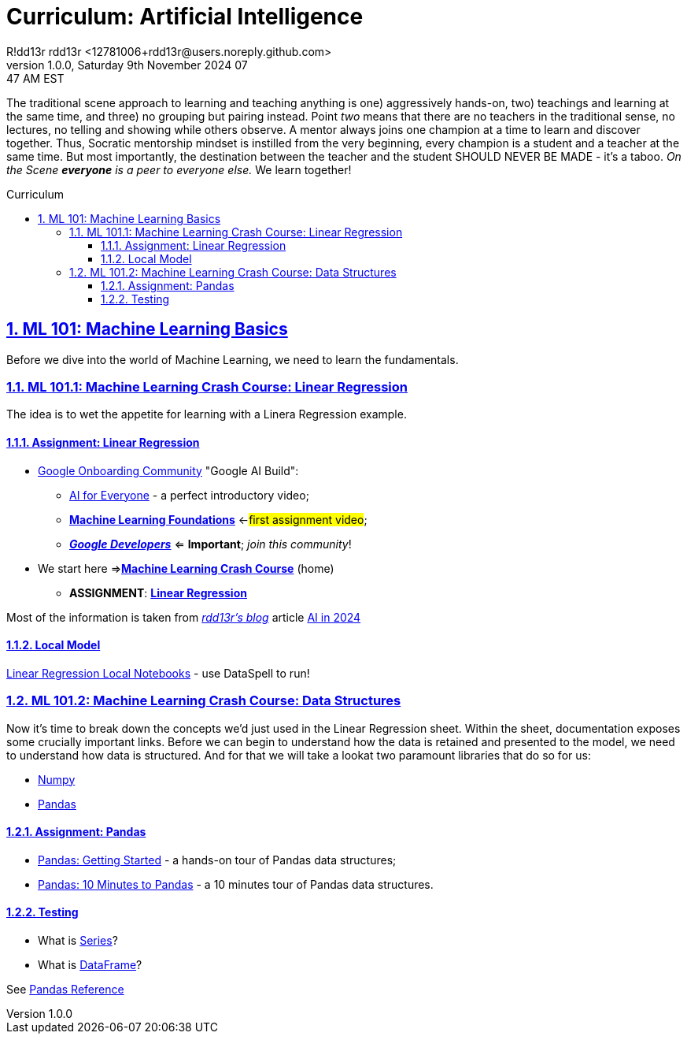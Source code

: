 = Curriculum: Artificial Intelligence
R!dd13r rdd13r <12781006+rdd13r@users.noreply.github.com>
v1.0.0, Saturday 9th November 2024 07:47 AM EST
:description: Munchkins' AI Curriculum.
:sectnums:
:sectanchors:
:sectlinks:
:icons: font
:tip-caption: 💡️
:note-caption: ℹ️
:important-caption: ❗
:caution-caption: 🔥
:warning-caption: ⚠️
:toc: preamble
:toclevels: 3
:toc-title: Curriculum
:keywords: AI ML Learning Journey
:imagesdir: ../resources/images
:project-home: ../../../..
:model-linear-regression: {project-home}/labs/google/001-linear-regression-taxi/
ifdef::env-name[:relfilesuffix: .adoc]
:link-rdd13r-blog: https://medium.asei.systems/
:link-rdd13r-blog-ai-2024: https://medium.asei.systems/ai-in-2024-the-future-is-f65a5401f8fc
:link-ai-google-build: https://ai.google/build
:link-ml-4-everyone: https://www.youtube.com/playlist?list=PLOU2XLYxmsIK6HyKuHTRDCMxkOPFB2vfp
:link-ml-foundations: https://youtube.com/playlist?list=PLOU2XLYxmsII9mzQ-Xxug4l2o04JBrkLV&si=UVMbbOIHr0OtWruB
:link-ml-crash-course-home: https://developers.google.com/machine-learning/crash-course
:link-ml-crash-course-linear-regression: {link-ml-crash-course-home}/linear-regression
:link-google-ml-glossary: https://developers.google.com/machine-learning/glossary
:link-reference-numpy: {link-google-ml-glossary}/#numpy
:link-reference-pandas: {link-google-ml-glossary}/#pandas
:link-reference-scipy: {link-google-ml-glossary}/#scipy
:link-reference-sklearn: {link-google-ml-glossary}/#scikit-learn
:link-reference-tensorflow: {link-google-ml-glossary}/#tensorflow
:link-reference-pytorch: {link-google-ml-glossary}/#pytorch
:link-reference-keras: {link-google-ml-glossary}/#keras
:link-reference-matplotlib: {link-google-ml-glossary}/#matplotlib
:link-reference-seaborn: {link-google-ml-glossary}/#seaborn
:link-reference-plotly: {link-google-ml-glossary}/#plotly
:link-reference-jupyter: {link-google-ml-glossary}/#jupyter
:link-reference-ipywidgets: {link-google-ml-glossary}/#ipywidgets
:link-reference-tensorboard: {link-google-ml-glossary}/#tensorboard
:link-reference-mlflow: {link-google-ml-glossary}/#mlflow
:link-reference-sagemaker: {link-google-ml-glossary}/#sagemaker
:link-guide-pandas-starting: https://pandas.pydata.org/docs/getting_started/index.html
:link-guide-pandas-10-minutes: https://pandas.pydata.org/docs/user_guide/10min.html
:link-ref-pandas-home: https://pandas.pydata.org/docs/reference
:link-ref-pandas-index: {link-ref-pandas-home}/index.html
:link-ref-pandas-api": {link-ref-pandas-home}/api
:link-ref-pandas-series: {link-ref-pandas-api}/pandas.Series.html#pandas.Series
:link-ref-pandas-dataframe: {link-ref-pandas-api}/pandas.DataFrame.html#pandas.DataFrame

The traditional scene approach to learning and teaching anything is one) aggressively hands-on,
two) teachings and learning at the same time, and three) no grouping but pairing instead.
Point _two_ means that there are no teachers in the traditional sense,
no lectures, no telling and showing while others observe.
A mentor always joins one champion at a time to learn and discover together.
Thus, Socratic mentorship mindset is instilled from the very beginning,
every champion is a student and a teacher at the same time.
But most importantly, the destination between the teacher and the student
SHOULD NEVER BE MADE - it's a taboo.
_On the Scene *everyone* is a peer to everyone else._
We learn together!

== ML 101: Machine Learning Basics

Before we dive into the world of Machine Learning, we need to learn the fundamentals.

=== ML 101.1: Machine Learning Crash Course: Linear Regression

The idea is to wet the appetite for learning with a Linera Regression example.

==== Assignment: Linear Regression

* {link-ai-google-build}[Google Onboarding Community] "Google AI Build":
** {link-ml-4-everyone}[AI for Everyone] - a perfect introductory video;
** {link-ml-foundations}[*Machine Learning Foundations*] <-#first assignment video#;
** https://developers.google.com/[*_Google Developers_*] <= *Important*; _join this community_!
* We start here =>{link-ml-crash-course-home}[*Machine Learning Crash Course*] (home)
** *ASSIGNMENT*: {link-ml-crash-course-linear-regression}[*Linear Regression*]

Most of the information is taken from {link-rdd13r-blog}[_rdd13r's blog_] article {link-rdd13r-blog-ai-2024}[AI in 2024]

==== Local Model

link:{model-linear-regression}[Linear Regression Local Notebooks] - use DataSpell to run!

=== ML 101.2: Machine Learning Crash Course: Data Structures

Now it's time to break down the concepts we'd just used in the Linear Regression sheet.
Within the sheet, documentation exposes some crucially important links.
Before we can begin to understand how the data is retained and presented to the model,
we need to understand how data is structured.
And for that we will take a lookat two paramount libraries that do so for us:

- {link-reference-numpy}[Numpy]
- {link-reference-pandas}[Pandas]

==== Assignment: Pandas

* {link-guide-pandas-starting}[Pandas: Getting Started] - a hands-on tour of Pandas data structures;
* {link-guide-pandas-10-minutes}[Pandas: 10 Minutes to Pandas] - a 10 minutes tour of Pandas data structures.

==== Testing

- What is {link-ref-pandas-series}[Series]?
- What is {link-ref-pandas-dataframe}[DataFrame]?

See {link-ref-pandas-index}[Pandas Reference]